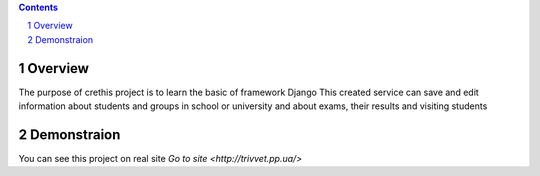 .. contents::

.. section-numbering::


Overview
=============

The purpose of crethis project is to learn the basic of framework Django
This created service can save and edit information about students and groups in school or university and about exams, their results and visiting students


Demonstraion
=============

You can see this project on real site `Go to site <http://trivvet.pp.ua/>`
